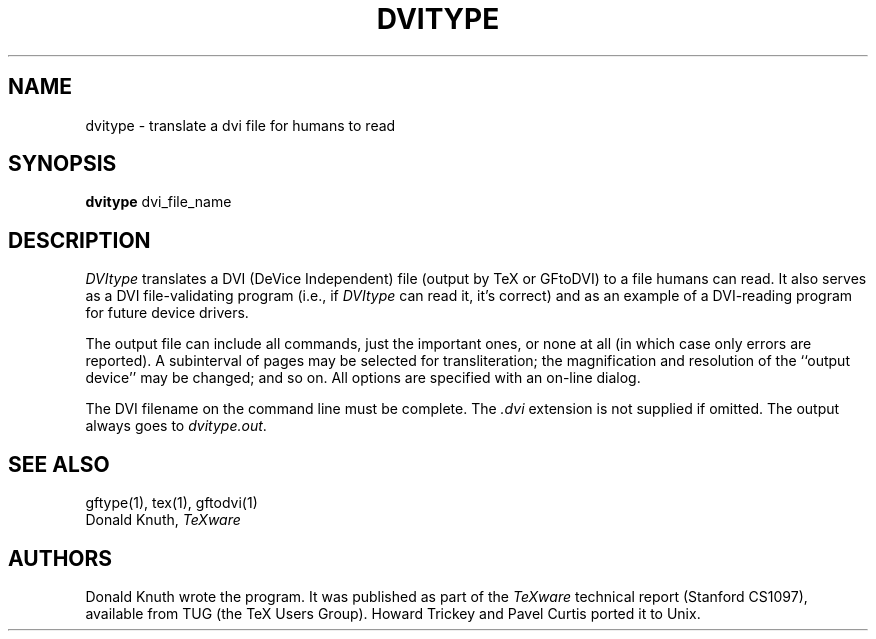 .TH DVITYPE 1L  10/18/89
.SH NAME
dvitype - translate a dvi file for humans to read
.SH SYNOPSIS
.B dvitype
dvi_file_name
.SH DESCRIPTION
.I DVItype
translates a DVI (DeVice Independent) file (output by TeX or GFtoDVI) to a
file humans can read. It also serves as a DVI file-validating
program (i.e., if
.I DVItype
can read it, it's correct) and as an example of a DVI-reading
program for future device drivers.
.PP
The output file can include all commands, just the important
ones, or none at all (in which case only errors are reported).
A subinterval of pages may be selected for transliteration; the
magnification and resolution of the ``output device'' may be
changed; and so on. All options are specified with an on-line dialog.
.PP
The DVI filename on the command line must be complete. The
.I .dvi
extension is not supplied if omitted. The output always goes
to
.IR dvitype.out .
.SH "SEE ALSO"
gftype(1), tex(1), gftodvi(1)
.br
Donald Knuth,
.I TeXware
.SH "AUTHORS"
Donald Knuth wrote the program. It was published as
part of the
.I TeXware
technical report (Stanford CS1097), available from TUG (the TeX Users Group).
Howard Trickey and Pavel Curtis ported it to Unix.
